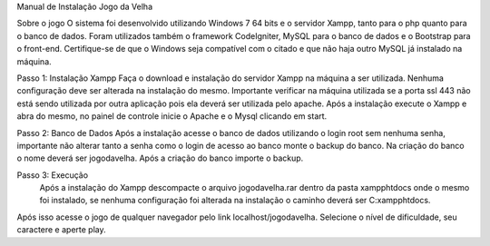 Manual de Instalação Jogo da Velha

Sobre o jogo
O sistema foi desenvolvido utilizando Windows 7 64 bits e o servidor Xampp, tanto para o php quanto para o banco de dados. Foram utilizados também o framework CodeIgniter, MySQL para o banco de dados e o Bootstrap para o front-end.
Certifique-se de que o Windows seja compatível com o citado e que não haja outro MySQL já instalado na máquina.

Passo 1: Instalação Xampp
Faça o download e instalação do servidor Xampp na máquina a ser utilizada. Nenhuma configuração deve ser alterada na instalação do mesmo.
Importante verificar na máquina utilizada se a porta ssl 443 não está sendo utilizada por outra aplicação pois ela deverá ser utilizada pelo apache.
Após a instalação execute o Xampp e abra do mesmo, no painel de controle inicie o Apache e o Mysql clicando em start.

Passo 2: Banco de Dados
Após a instalação acesse o banco de dados utilizando o login root sem nenhuma senha, importante não alterar tanto a senha como o login de acesso ao banco monte o backup do banco.
Na criação do banco o nome deverá ser jogodavelha.  Após a criação do banco importe o backup.

Passo 3: Execução
 Após a instalação do Xampp descompacte o arquivo jogodavelha.rar dentro da pasta xampp\htdocs onde o mesmo foi instalado, se nenhuma configuração foi alterada na instalação o caminho deverá ser C:\xampp\htdocs. 
Após isso acesse o jogo de qualquer navegador pelo link localhost/jogodavelha.
Selecione o nível de dificuldade, seu caractere e aperte play.
